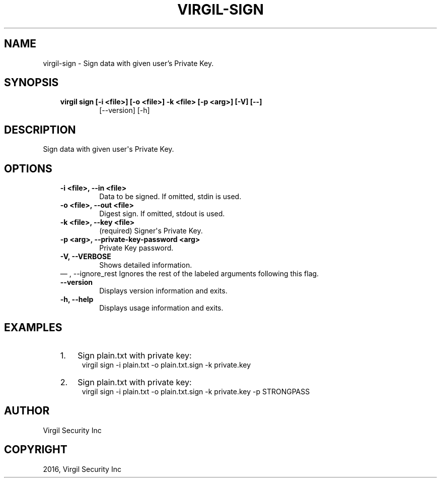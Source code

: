 .\" Man page generated from reStructuredText.
.
.TH "VIRGIL-SIGN" "1" "Aug 08, 2016" "2.0.0-beta3" "virgil-cli"
.SH NAME
virgil-sign \- Sign data with given user's Private Key. 
.
.nr rst2man-indent-level 0
.
.de1 rstReportMargin
\\$1 \\n[an-margin]
level \\n[rst2man-indent-level]
level margin: \\n[rst2man-indent\\n[rst2man-indent-level]]
-
\\n[rst2man-indent0]
\\n[rst2man-indent1]
\\n[rst2man-indent2]
..
.de1 INDENT
.\" .rstReportMargin pre:
. RS \\$1
. nr rst2man-indent\\n[rst2man-indent-level] \\n[an-margin]
. nr rst2man-indent-level +1
.\" .rstReportMargin post:
..
.de UNINDENT
. RE
.\" indent \\n[an-margin]
.\" old: \\n[rst2man-indent\\n[rst2man-indent-level]]
.nr rst2man-indent-level -1
.\" new: \\n[rst2man-indent\\n[rst2man-indent-level]]
.in \\n[rst2man-indent\\n[rst2man-indent-level]]u
..
.SH SYNOPSIS
.INDENT 0.0
.INDENT 3.5
.INDENT 0.0
.TP
.B virgil sign  [\-i <file>] [\-o <file>] \-k <file> [\-p <arg>] [\-V] [\-\-]
[\-\-version] [\-h]
.UNINDENT
.UNINDENT
.UNINDENT
.SH DESCRIPTION
.sp
Sign data with given user\(aqs Private Key.
.SH OPTIONS
.INDENT 0.0
.INDENT 3.5
.INDENT 0.0
.TP
.B \-i <file>,  \-\-in <file>
Data to be signed. If omitted, stdin is used.
.TP
.B \-o <file>,  \-\-out <file>
Digest sign. If omitted, stdout is used.
.TP
.B \-k <file>,  \-\-key <file>
(required)  Signer\(aqs Private Key.
.TP
.B \-p <arg>,  \-\-private\-key\-password <arg>
Private Key password.
.TP
.B \-V,  \-\-VERBOSE
Shows detailed information.
.UNINDENT
\(em ,  \-\-ignore_rest
Ignores the rest of the labeled arguments following this flag.
.UNINDENT
.UNINDENT
.INDENT 0.0
.INDENT 3.5
.INDENT 0.0
.TP
.B \-\-version
Displays version information and exits.
.UNINDENT
.INDENT 0.0
.TP
.B \-h,  \-\-help
Displays usage information and exits.
.UNINDENT
.UNINDENT
.UNINDENT
.SH EXAMPLES
.INDENT 0.0
.INDENT 3.5
.INDENT 0.0
.IP 1. 3
Sign plain.txt with private key:
.UNINDENT
.INDENT 0.0
.INDENT 3.5
virgil sign \-i plain.txt \-o plain.txt.sign \-k private.key
.UNINDENT
.UNINDENT
.INDENT 0.0
.IP 2. 3
Sign plain.txt with private key:
.UNINDENT
.INDENT 0.0
.INDENT 3.5
virgil sign \-i plain.txt \-o plain.txt.sign \-k private.key \-p STRONGPASS
.UNINDENT
.UNINDENT
.UNINDENT
.UNINDENT
.SH AUTHOR
Virgil Security Inc
.SH COPYRIGHT
2016, Virgil Security Inc
.\" Generated by docutils manpage writer.
.
